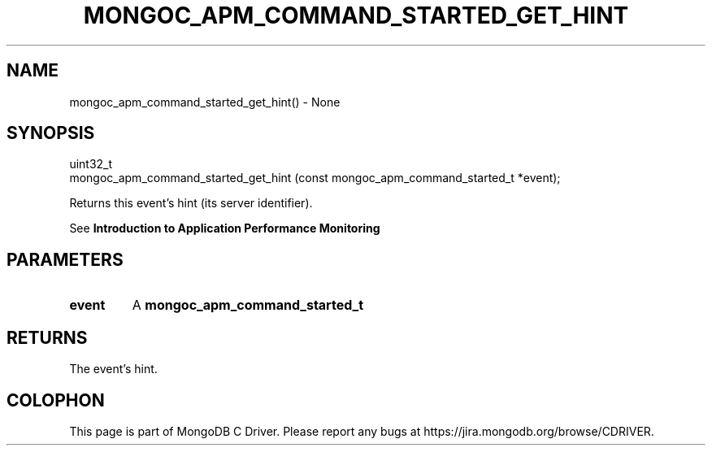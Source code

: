 .\" This manpage is Copyright (C) 2016 MongoDB, Inc.
.\" 
.\" Permission is granted to copy, distribute and/or modify this document
.\" under the terms of the GNU Free Documentation License, Version 1.3
.\" or any later version published by the Free Software Foundation;
.\" with no Invariant Sections, no Front-Cover Texts, and no Back-Cover Texts.
.\" A copy of the license is included in the section entitled "GNU
.\" Free Documentation License".
.\" 
.TH "MONGOC_APM_COMMAND_STARTED_GET_HINT" "3" "2016\(hy09\(hy30" "MongoDB C Driver"
.SH NAME
mongoc_apm_command_started_get_hint() \- None
.SH "SYNOPSIS"

.nf
.nf
uint32_t
mongoc_apm_command_started_get_hint (const mongoc_apm_command_started_t *event);
.fi
.fi

Returns this event's hint (its server identifier).

See
.B Introduction to Application Performance Monitoring
.

.SH "PARAMETERS"

.TP
.B
event
A
.B mongoc_apm_command_started_t
.
.LP

.SH "RETURNS"

The event's hint.


.B
.SH COLOPHON
This page is part of MongoDB C Driver.
Please report any bugs at https://jira.mongodb.org/browse/CDRIVER.